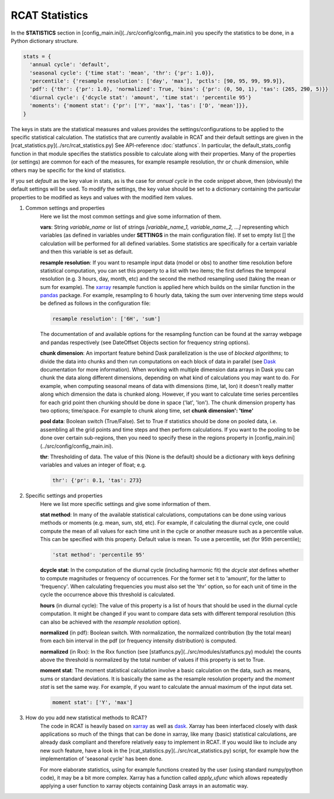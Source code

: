 .. _statistics:

RCAT Statistics
===============

In the **STATISTICS** section in
[config_main.ini](../src/config/config_main.ini) you specify the statistics to
be done, in a Python dictionary structure.

.. code-block:: bash

   stats = {
     'annual cycle': 'default',
     'seasonal cycle': {'time stat': 'mean', 'thr': {'pr': 1.0}},
     'percentile': {'resample resolution': ['day', 'max'], 'pctls': [90, 95, 99, 99.9]},
     'pdf': {'thr': {'pr': 1.0}, 'normalized': True, 'bins': {'pr': (0, 50, 1), 'tas': (265, 290, 5)}}
     'diurnal cycle': {'dcycle stat': 'amount', 'time stat': 'percentile 95'}
     'moments': {'moment stat': {'pr': ['Y', 'max'], 'tas': ['D', 'mean']}},
   }

The keys in stats are the statistical measures and values provides the
settings/configurations to be applied to the specific statistical calculation.
The statistics that are currently available in RCAT and their default settings
are given in the [rcat_statistics.py](../src/rcat_statistics.py) See
API-reference :doc:`statfuncs`. In particular, the default_stats_config
function in that module specifies the statistics possible to calculate along
with their properties. Many of the properties (or settings) are common for each
of the measures, for example resample resolution, thr or chunk dimension, while
others may be specific for the kind of statistics.

If you set *default* as the key value in stats, as is the case for *annual cycle*
in the code snippet above, then (obviously) the default settings will be used.
To modify the settings, the key value should be set to a dictionary containing
the particular properties to be modified as keys and values with the modified
item values.

#. Common settings and properties
    Here we list the most common settings and give some information of them.

    **vars**: String *variable_name* or list of strings *[variable_name_1,
    variable_name_2, ...]* representing which variables (as defined in
    variables under **SETTINGS** in the main configuration file). If set to empty
    list [] the calculation will be performed for all defined variables. Some
    statistics are specifically for a certain variable and then this variable
    is set as default.

    **resample resolution**: If you want to resample input data (model or obs)
    to another time resolution before statistical computation, you can set this
    property to a list with two items; the first defines the temporal
    resolution (e.g. 3 hours, day, month, etc) and the second the method
    resampling used (taking the mean or sum for example).  The `xarray
    <http://xarray.pydata.org>`_ resample function is applied here which builds
    on the similar function in the `pandas <https://pandas.pydata.org/>`_
    package. For example, resampling to 6 hourly data, taking the sum over
    intervening time steps would be defined as follows in the  configuration
    file:

    .. code-block:: bash

       resample resolution': ['6H', 'sum']

    The documentation of and available options for the resampling function can
    be found at the xarray webpage and pandas respectively (see DateOffset
    Objects section for frequency string options).

    **chunk dimension**: An important feature behind Dask parallelization is
    the use of *blocked algorithms*; to divide the data into chunks and then
    run computations on each block of data in parallel (see `Dask
    <https://docs.dask.org/>`_ documentation for more information). When
    working with multiple dimension data arrays in Dask you can chunk the data
    along different dimensions, depending on what kind of calculations you may
    want to do. For example, when computing seasonal means of data with
    dimensions (time, lat, lon) it doesn't really matter along which dimension
    the data is chunked along. However, if you want to calculate time series
    percentiles for each grid point then chunking should be done in space
    ('lat', 'lon'). The chunk dimension property has two options; time/space.
    For example to chunk along time, set **chunk dimension': 'time'**

    **pool data**: Boolean switch (True/False). Set to True if statistics
    should be done on pooled data, i.e. assembling all the grid points and time
    steps and then perform calculations. If you want to the pooling to be done
    over certain sub-regions, then you need to specify these in the regions
    property in [config_main.ini](../src/config/config_main.ini).

    **thr**: Thresholding of data. The value of this (None is the default)
    should be a dictionary with keys defining variables and values an integer
    of float; e.g.

    .. code-block:: bash

       thr': {'pr': 0.1, 'tas': 273}

#. Specific settings and properties
    Here we list more specific settings and give some information of them.

    **stat method**: In many of the available statistical calculations,
    computations can be done using various methods or moments (e.g. mean, sum,
    std, etc). For example, if calculating the diurnal cycle, one could compute
    the mean of all values for each time unit in the cycle or another measure
    such as a percentile value. This can be specified with this property.
    Default value is mean. To use a percentile, set (for 95th percentile);

    .. code-block:: bash

       'stat method': 'percentile 95'

    **dcycle stat**: In the computation of the diurnal cycle (including
    harmonic fit) the *dcycle stat* defines whether to compute magnitudes or
    frequency of occurrences. For the former set it to 'amount', for the latter
    to 'frequency'. When calculating frequencies you must also set the 'thr'
    option, so for each unit of time in the cycle the occurrence above this
    threshold is calculated.

    **hours** (in diurnal cycle): The value of this property is a list of hours
    that should be used in the diurnal cycle computation. It might be changed
    if you want to compare data sets with different temporal resolution (this
    can also be achieved with the *resample resolution* option).

    **normalized** (in pdf): Boolean switch. With normalization, the normalized
    contribution (by the total mean) from each bin interval in the pdf (or
    frequency intensity distribution) is computed.

    **normalized** (in Rxx): In the Rxx function (see
    [statfuncs.py](../src/modules/statfuncs.py) module) the counts above the
    threshold is normalized by the total number of values if this property is
    set to True.

    **moment stat**: The moment statistical calculation involve a basic
    calculation on the data, such as means, sums or standard deviations. It is
    basically the same as the resample resolution property and the *moment
    stat* is set the same way. For example, if you want to calculate the annual
    maximum of the input data set.

    .. code-block:: bash

       moment stat': ['Y', 'max']

#. How do you add new statistical methods to RCAT?
    The code in RCAT is heavily based on `xarray <http://xarray.pydata.org/>`_
    as well as `dask <https://docs.dask.org/>`_. Xarray has been interfaced
    closely with dask applications so much of the things that can be done in
    xarray, like many (basic) statistical calculations, are already dask
    compliant and therefore relatively easy to implement in RCAT. If you would
    like to include any new such feature, have a look in the
    [rcat_statistics.py](../src/rcat_statistics.py) script, for example how the
    implementation of 'seasonal cycle' has been done.

    For more elaborate statistics, using for example functions created by the
    user (using standard numpy/python code), it may be a bit more complex.
    Xarray has a function called *apply_ufunc* which allows repeatedly applying
    a user function to xarray objects containing Dask arrays in an automatic
    way.

